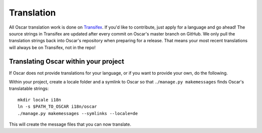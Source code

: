 ===========
Translation
===========

All Oscar translation work is done on Transifex_. If you'd like to contribute,
just apply for a language and go ahead!
The source strings in Transifex are updated after every commit on Oscar's
master branch on GitHub. We only pull the translation strings back into Oscar's
repository when preparing for a release. That means your most recent
translations will always be on Transifex, not in the repo!

.. _Transifex: https://www.transifex.com/projects/p/django-oscar/


Translating Oscar within your project
-------------------------------------

If Oscar does not provide translations for your language, or if you want to
provide your own, do the following.

Within your project, create a locale folder and a symlink to Oscar so that
``./manage.py makemessages`` finds Oscar's translatable strings::

    mkdir locale i18n
    ln -s $PATH_TO_OSCAR i18n/oscar
    ./manage.py makemessages --symlinks --locale=de

This will create the message files that you can now translate.
